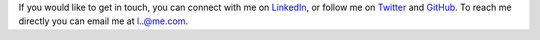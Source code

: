 .. title: Contact
.. slug: contact
.. date: 2015-04-02 00:36:05 UTC+11:00
.. tags: 
.. category: 
.. link: 
.. description: 
.. type: text

If you would like to get in touch, you can connect with me on LinkedIn_, or 
follow me on Twitter_ and GitHub_. To reach me directly you can email me at 
`l..@me.com`_.

.. _LinkedIn: http://www.linkedin.com/in/ltiao
.. _GitHub: http://github.com/ltiao
.. _Twitter: http://twitter.com/louistiao
.. _`l..@me.com`: 
   http://www.google.com/recaptcha/mailhide/d?k=01ZGES3iSWmUwr35sEbB8-VA==&
   c=PeD7vZlw1_DRu8fsayKDuVdVl_rtu18xfsGBgyvNXwc=